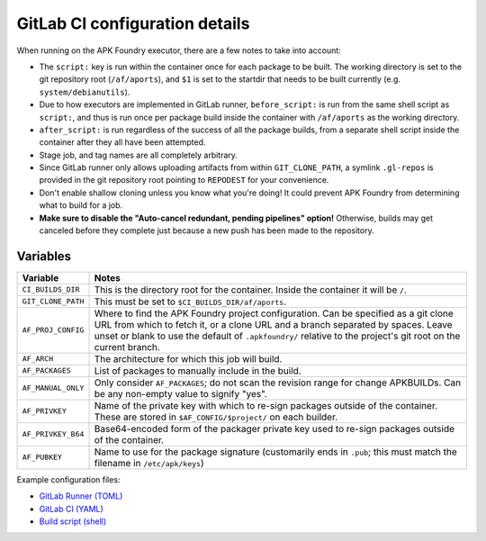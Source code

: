 *******************************
GitLab CI configuration details
*******************************

When running on the APK Foundry executor, there are a few notes to take
into account:

* The ``script:`` key is run within the container once for each package
  to be built. The working directory is set to the git repository root
  (``/af/aports``), and ``$1`` is set to the startdir that needs to be
  built currently (e.g. ``system/debianutils``).
* Due to how executors are implemented in GitLab runner,
  ``before_script:`` is run from the same shell script as ``script:``,
  and thus is run once per package build inside the container with
  ``/af/aports`` as the working directory.
* ``after_script:`` is run regardless of the success of all the package
  builds, from a separate shell script inside the container after they
  all have been attempted.
* Stage job, and tag names are all completely arbitrary.
* Since GitLab runner only allows uploading artifacts from within
  ``GIT_CLONE_PATH``, a symlink ``.gl-repos`` is provided in the git
  repository root pointing to ``REPODEST`` for your convenience.
* Don't enable shallow cloning unless you know what you're doing! It
  could prevent APK Foundry from determining what to build for a job.
* **Make sure to disable the "Auto-cancel redundant, pending pipelines"
  option!** Otherwise, builds may get canceled before they complete just
  because a new push has been made to the repository.

Variables
---------

================== =====================================================
     Variable                              Notes
================== =====================================================
``CI_BUILDS_DIR``  This is the directory root for the container. Inside
                   the container it will be ``/``.
``GIT_CLONE_PATH`` This must be set to ``$CI_BUILDS_DIR/af/aports``.
``AF_PROJ_CONFIG`` Where to find the APK Foundry project configuration.
                   Can be specified as a git clone URL from which to
                   fetch it, or a clone URL and a branch separated by
                   spaces. Leave unset or blank to use the default of
                   ``.apkfoundry/`` relative to the project's git root
                   on the current branch.
``AF_ARCH``        The architecture for which this job will build.
``AF_PACKAGES``    List of packages to manually include in the build.
``AF_MANUAL_ONLY`` Only consider ``AF_PACKAGES``; do not scan the
                   revision range for change APKBUILDs. Can be any
                   non-empty value to signify "yes".
``AF_PRIVKEY``     Name of the private key with which to re-sign packages
                   outside of the container. These are stored in
                   ``$AF_CONFIG/$project/`` on each builder.
``AF_PRIVKEY_B64`` Base64-encoded form of the packager private key used
                   to re-sign packages outside of the container.
``AF_PUBKEY``      Name to use for the package signature (customarily
                   ends in ``.pub``; this must match the filename in
                   ``/etc/apk/keys``)
================== =====================================================

Example configuration files:

* `GitLab Runner (TOML) <docs/gitlab-runner-config.toml>`_
* `GitLab CI (YAML) <docs/gitlab-ci-config.yaml>`_
* `Build script (shell) <docs/build>`_
